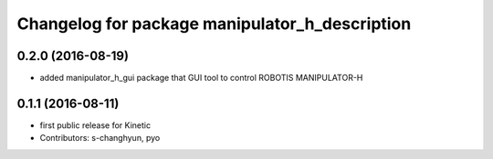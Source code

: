 ^^^^^^^^^^^^^^^^^^^^^^^^^^^^^^^^^^^^^^^^^^^^^^^
Changelog for package manipulator_h_description
^^^^^^^^^^^^^^^^^^^^^^^^^^^^^^^^^^^^^^^^^^^^^^^

0.2.0 (2016-08-19)
-------------------
* added manipulator_h_gui package that GUI tool to control ROBOTIS MANIPULATOR-H

0.1.1 (2016-08-11)
-------------------
* first public release for Kinetic
* Contributors: s-changhyun, pyo
